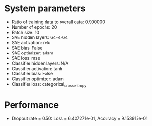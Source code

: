 #+STARTUP: showall
* System parameters
  - Ratio of training data to overall data: 0.900000
  - Number of epochs: 20
  - Batch size: 10
  - SAE hidden layers: 64-4-64
  - SAE activation: relu
  - SAE bias: False
  - SAE optimizer: adam
  - SAE loss: mse
  - Classifier hidden layers: N/A
  - Classifier activation: tanh
  - Classifier bias: False
  - Classifier optimizer: adam
  - Classifier loss: categorical_crossentropy
* Performance
  - Dropout rate = 0.50: Loss = 6.437271e-01, Accuracy = 9.153915e-01
